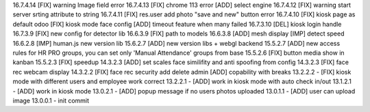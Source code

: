 16.7.4.14 [FIX] warning Image field error
16.7.4.13 [FIX] chrome 113 error [ADD] select engine
16.7.4.12 [FIX] warning start server srting attribute to string
16.7.4.11 [FIX] res.user add photo "save and new" button error
16.7.4.10 [FIX] kiosk page as default odoo
[FIX] kiosk mode face config
[ADD] timeout feature when many failed 
16.7.3.10 [DEL] kiosk login handle
16.7.3.9 [FIX] new config for detector lib
16.6.3.9 [FIX] path to models
16.6.3.8 [ADD] mesh display [IMP] detect speed
16.6.2.8 [IMP] human.js new version lib
15.6.2.7 [ADD] new version libs + webgl backend
15.5.2.7 [ADD] new access rules for HR PRO groups, you can set only 'Manual Attendance' groups from base
15.5.2.6 [FIX] button media show in kanban
15.5.2.3 [FIX] speedup
14.3.2.3 [ADD] set scales face similifity and anti spoofing from config
14.3.2.3 [FIX] face rec webcam display
14.3.2.2 [FIX] face rec security add delete admin
[ADD] copability with breaks
13.2.2.2 - [FIX] kiosk mode with different users and employee work correct
13.2.2.1 - [ADD] work in kiosk mode with auto check in/out
13.1.2.1 - [ADD] work in kiosk mode
13.0.2.1 - [ADD] popup message if no users photos uploaded
13.0.1.1 - [ADD] user can upload image
13.0.0.1 - init commit
